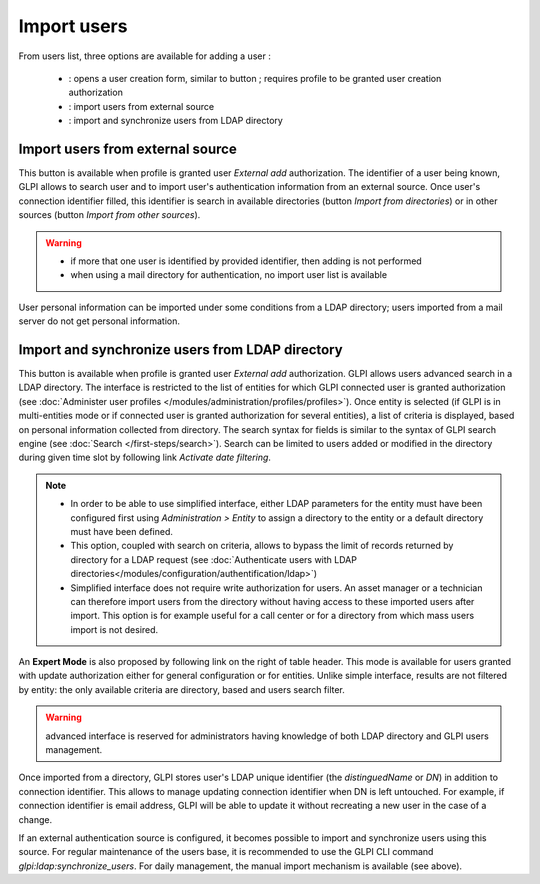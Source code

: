 Import users
============

.. |addUserAll| image:: ../images/addUserAll.png
.. |addUser| image:: ../images/addUser.png
.. |menu_add| image:: /image/menu_add.png
.. |addUserExt| image:: ../images/addUserExt.png
.. |addUserLdap| image:: ../images/addUserLdap.png

From users list, three options are available for adding a user |addUserAll|:

   * |addUser| : opens a user creation form, similar to button |menu_add|; requires profile to be granted user creation authorization 
   * |addUserExt| : import users from external source
   * |addUserLdap| : import and synchronize users from LDAP directory

Import users from external source
---------------------------------

This button is available when profile is granted user *External add* authorization. The identifier of a user being known, GLPI allows to search user and to import user's authentication information from an external source. Once user's connection identifier filled, this identifier is search in available directories (button *Import from directories*) or in other sources (button *Import from other sources*).

.. warning::

   * if more that one user is identified by provided identifier, then adding is not performed
   * when using a mail directory for authentication, no import user list is available

User personal information can be imported under some conditions from a LDAP directory; users imported from a mail server do not get personal information.

Import and synchronize users from LDAP directory
------------------------------------------------

This button is available when profile is granted user *External add* authorization. GLPI allows users advanced search in a LDAP directory. The interface is restricted to the list of entities for which GLPI connected user is granted authorization (see :doc:`Administer user profiles </modules/administration/profiles/profiles>`). Once entity is selected (if GLPI is in multi-entities mode or if connected user is granted authorization for several entities), a list of criteria is displayed, based on personal information collected from directory. The search syntax for fields is similar to the syntax of GLPI search engine (see :doc:`Search </first-steps/search>`). Search can be limited to users added or modified in the directory during given time slot by following link *Activate date filtering*.

.. note::

   * In order to be able to use simplified interface, either LDAP parameters for the entity must have been configured first using *Administration > Entity* to assign a directory to the entity or a default directory must have been defined.
   * This option, coupled with search on criteria, allows to bypass the limit of records returned by directory for a LDAP request (see :doc:`Authenticate users with LDAP directories</modules/configuration/authentification/ldap>`)
   * Simplified interface does not require write authorization for users. An asset manager or a technician can therefore import users from the directory without having access to these imported users after import. This option is for example useful for a call center or for a directory from which mass users import is not desired.

An **Expert Mode** is also proposed by following link on the right of table header. This mode is available for users granted with update authorization either for general configuration or for entities. Unlike simple interface, results are not filtered by entity: the only available criteria are directory, based and users search filter.

.. warning:: advanced interface is reserved for administrators having knowledge of both LDAP directory and GLPI users management.

Once imported from a directory, GLPI stores user's LDAP unique identifier (the `distinguedName` or `DN`) in addition to connection identifier. This allows to manage updating connection identifier when DN is left untouched. For example, if connection identifier is email address, GLPI will be able to update it without recreating a new user in the case of a change.

If an external authentication source is configured, it becomes possible to import and synchronize users using this source.
For regular maintenance of the users base, it is recommended to use the GLPI CLI command `glpi:ldap:synchronize_users`.
For daily management, the manual import mechanism is available (see above).

